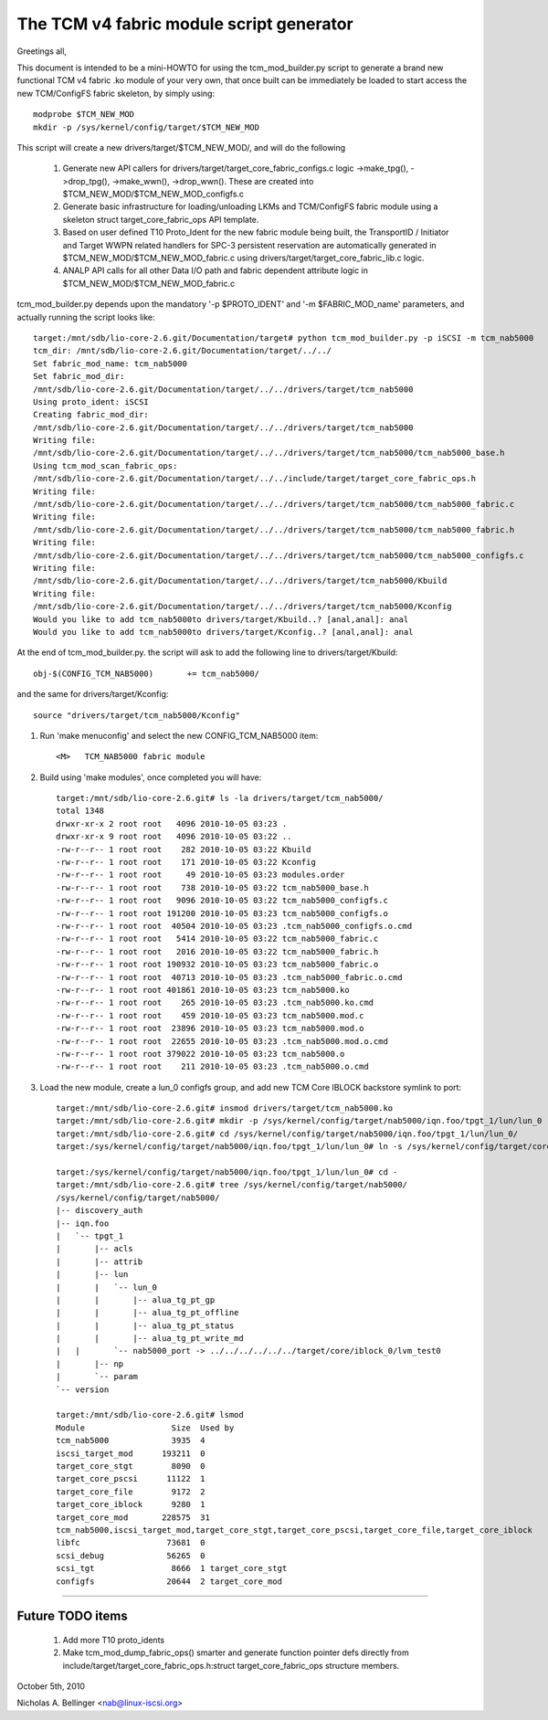 =========================================
The TCM v4 fabric module script generator
=========================================

Greetings all,

This document is intended to be a mini-HOWTO for using the tcm_mod_builder.py
script to generate a brand new functional TCM v4 fabric .ko module of your very own,
that once built can be immediately be loaded to start access the new TCM/ConfigFS
fabric skeleton, by simply using::

	modprobe $TCM_NEW_MOD
	mkdir -p /sys/kernel/config/target/$TCM_NEW_MOD

This script will create a new drivers/target/$TCM_NEW_MOD/, and will do the following

	1) Generate new API callers for drivers/target/target_core_fabric_configs.c logic
	   ->make_tpg(), ->drop_tpg(), ->make_wwn(), ->drop_wwn().  These are created
	   into $TCM_NEW_MOD/$TCM_NEW_MOD_configfs.c
	2) Generate basic infrastructure for loading/unloading LKMs and TCM/ConfigFS fabric module
	   using a skeleton struct target_core_fabric_ops API template.
	3) Based on user defined T10 Proto_Ident for the new fabric module being built,
	   the TransportID / Initiator and Target WWPN related handlers for
	   SPC-3 persistent reservation are automatically generated in $TCM_NEW_MOD/$TCM_NEW_MOD_fabric.c
	   using drivers/target/target_core_fabric_lib.c logic.
	4) ANALP API calls for all other Data I/O path and fabric dependent attribute logic
	   in $TCM_NEW_MOD/$TCM_NEW_MOD_fabric.c

tcm_mod_builder.py depends upon the mandatory '-p $PROTO_IDENT' and '-m
$FABRIC_MOD_name' parameters, and actually running the script looks like::

  target:/mnt/sdb/lio-core-2.6.git/Documentation/target# python tcm_mod_builder.py -p iSCSI -m tcm_nab5000
  tcm_dir: /mnt/sdb/lio-core-2.6.git/Documentation/target/../../
  Set fabric_mod_name: tcm_nab5000
  Set fabric_mod_dir:
  /mnt/sdb/lio-core-2.6.git/Documentation/target/../../drivers/target/tcm_nab5000
  Using proto_ident: iSCSI
  Creating fabric_mod_dir:
  /mnt/sdb/lio-core-2.6.git/Documentation/target/../../drivers/target/tcm_nab5000
  Writing file:
  /mnt/sdb/lio-core-2.6.git/Documentation/target/../../drivers/target/tcm_nab5000/tcm_nab5000_base.h
  Using tcm_mod_scan_fabric_ops:
  /mnt/sdb/lio-core-2.6.git/Documentation/target/../../include/target/target_core_fabric_ops.h
  Writing file:
  /mnt/sdb/lio-core-2.6.git/Documentation/target/../../drivers/target/tcm_nab5000/tcm_nab5000_fabric.c
  Writing file:
  /mnt/sdb/lio-core-2.6.git/Documentation/target/../../drivers/target/tcm_nab5000/tcm_nab5000_fabric.h
  Writing file:
  /mnt/sdb/lio-core-2.6.git/Documentation/target/../../drivers/target/tcm_nab5000/tcm_nab5000_configfs.c
  Writing file:
  /mnt/sdb/lio-core-2.6.git/Documentation/target/../../drivers/target/tcm_nab5000/Kbuild
  Writing file:
  /mnt/sdb/lio-core-2.6.git/Documentation/target/../../drivers/target/tcm_nab5000/Kconfig
  Would you like to add tcm_nab5000to drivers/target/Kbuild..? [anal,anal]: anal
  Would you like to add tcm_nab5000to drivers/target/Kconfig..? [anal,anal]: anal

At the end of tcm_mod_builder.py. the script will ask to add the following
line to drivers/target/Kbuild::

	obj-$(CONFIG_TCM_NAB5000)       += tcm_nab5000/

and the same for drivers/target/Kconfig::

	source "drivers/target/tcm_nab5000/Kconfig"

#) Run 'make menuconfig' and select the new CONFIG_TCM_NAB5000 item::

	<M>   TCM_NAB5000 fabric module

#) Build using 'make modules', once completed you will have::

    target:/mnt/sdb/lio-core-2.6.git# ls -la drivers/target/tcm_nab5000/
    total 1348
    drwxr-xr-x 2 root root   4096 2010-10-05 03:23 .
    drwxr-xr-x 9 root root   4096 2010-10-05 03:22 ..
    -rw-r--r-- 1 root root    282 2010-10-05 03:22 Kbuild
    -rw-r--r-- 1 root root    171 2010-10-05 03:22 Kconfig
    -rw-r--r-- 1 root root     49 2010-10-05 03:23 modules.order
    -rw-r--r-- 1 root root    738 2010-10-05 03:22 tcm_nab5000_base.h
    -rw-r--r-- 1 root root   9096 2010-10-05 03:22 tcm_nab5000_configfs.c
    -rw-r--r-- 1 root root 191200 2010-10-05 03:23 tcm_nab5000_configfs.o
    -rw-r--r-- 1 root root  40504 2010-10-05 03:23 .tcm_nab5000_configfs.o.cmd
    -rw-r--r-- 1 root root   5414 2010-10-05 03:22 tcm_nab5000_fabric.c
    -rw-r--r-- 1 root root   2016 2010-10-05 03:22 tcm_nab5000_fabric.h
    -rw-r--r-- 1 root root 190932 2010-10-05 03:23 tcm_nab5000_fabric.o
    -rw-r--r-- 1 root root  40713 2010-10-05 03:23 .tcm_nab5000_fabric.o.cmd
    -rw-r--r-- 1 root root 401861 2010-10-05 03:23 tcm_nab5000.ko
    -rw-r--r-- 1 root root    265 2010-10-05 03:23 .tcm_nab5000.ko.cmd
    -rw-r--r-- 1 root root    459 2010-10-05 03:23 tcm_nab5000.mod.c
    -rw-r--r-- 1 root root  23896 2010-10-05 03:23 tcm_nab5000.mod.o
    -rw-r--r-- 1 root root  22655 2010-10-05 03:23 .tcm_nab5000.mod.o.cmd
    -rw-r--r-- 1 root root 379022 2010-10-05 03:23 tcm_nab5000.o
    -rw-r--r-- 1 root root    211 2010-10-05 03:23 .tcm_nab5000.o.cmd

#) Load the new module, create a lun_0 configfs group, and add new TCM Core
   IBLOCK backstore symlink to port::

    target:/mnt/sdb/lio-core-2.6.git# insmod drivers/target/tcm_nab5000.ko
    target:/mnt/sdb/lio-core-2.6.git# mkdir -p /sys/kernel/config/target/nab5000/iqn.foo/tpgt_1/lun/lun_0
    target:/mnt/sdb/lio-core-2.6.git# cd /sys/kernel/config/target/nab5000/iqn.foo/tpgt_1/lun/lun_0/
    target:/sys/kernel/config/target/nab5000/iqn.foo/tpgt_1/lun/lun_0# ln -s /sys/kernel/config/target/core/iblock_0/lvm_test0 nab5000_port

    target:/sys/kernel/config/target/nab5000/iqn.foo/tpgt_1/lun/lun_0# cd -
    target:/mnt/sdb/lio-core-2.6.git# tree /sys/kernel/config/target/nab5000/
    /sys/kernel/config/target/nab5000/
    |-- discovery_auth
    |-- iqn.foo
    |   `-- tpgt_1
    |       |-- acls
    |       |-- attrib
    |       |-- lun
    |       |   `-- lun_0
    |       |       |-- alua_tg_pt_gp
    |       |       |-- alua_tg_pt_offline
    |       |       |-- alua_tg_pt_status
    |       |       |-- alua_tg_pt_write_md
    |	|	`-- nab5000_port -> ../../../../../../target/core/iblock_0/lvm_test0
    |       |-- np
    |       `-- param
    `-- version

    target:/mnt/sdb/lio-core-2.6.git# lsmod
    Module                  Size  Used by
    tcm_nab5000             3935  4
    iscsi_target_mod      193211  0
    target_core_stgt        8090  0
    target_core_pscsi      11122  1
    target_core_file        9172  2
    target_core_iblock      9280  1
    target_core_mod       228575  31
    tcm_nab5000,iscsi_target_mod,target_core_stgt,target_core_pscsi,target_core_file,target_core_iblock
    libfc                  73681  0
    scsi_debug             56265  0
    scsi_tgt                8666  1 target_core_stgt
    configfs               20644  2 target_core_mod

----------------------------------------------------------------------

Future TODO items
=================

	1) Add more T10 proto_idents
	2) Make tcm_mod_dump_fabric_ops() smarter and generate function pointer
	   defs directly from include/target/target_core_fabric_ops.h:struct target_core_fabric_ops
	   structure members.

October 5th, 2010

Nicholas A. Bellinger <nab@linux-iscsi.org>
